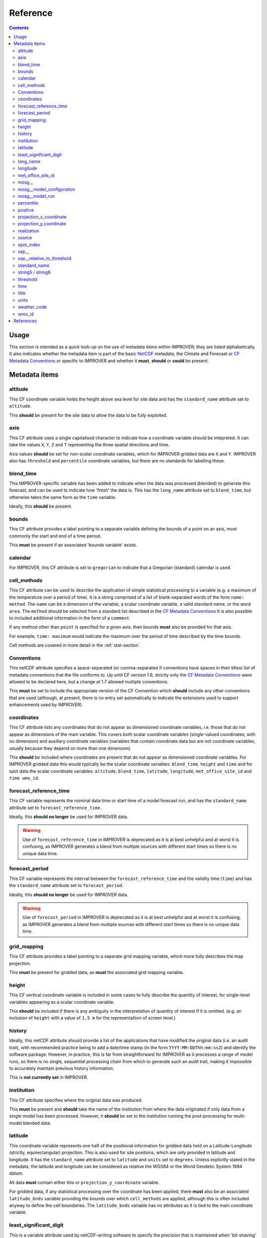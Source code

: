 Reference
=========

.. contents:: Contents
    :depth: 3

Usage
-----

This section is intended as a quick look-up on the use of metadata items
within IMPROVER; they are listed alphabetically. 
It also indicates whether the metadata item is part of 
the basic `NetCDF`_  metadata,
the Climate and Forecast or `CF Metadata Conventions`_
or specific to IMPROVER
and whether it **must**, **should** or **could** be present.

Metadata items
--------------

altitude
********

This CF coordinate variable holds the height above sea level
for site data
and has the ``standard_name`` attribute set to ``altitude``.

This **should** be present for the site data to allow
the data to be fully exploited.

axis
****

This CF attribute uses a single capitalised character to indicate
how a coordinate variable should be intepreted.
It can take the values ``X``, ``Y``, ``Z`` and ``T``
representing the three spatial directions and time.

Axis values **should** be set for non-scalar coordinate variables,
which for IMPROVER gridded data are ``X`` and ``Y``.
IMPROVER also has ``threshold`` and ``percentile`` 
coordinate variables, but there are no standards for labelling these.

blend_time
**********

This IMPROVER-specific variable 
has been added to indicate when the data was processed (blended)
to generate this forecast, and can be used to indicate how 'fresh'
the data is.
This has the ``long_name`` attribute set to ``blend_time``,
but otherwise takes the same form as the ``time`` variable.

Ideally, this **should** be present.

bounds
******

This CF attribute provides a label pointing to a separate
variable defining the bounds of a point on an axis,
most commonly the start and end of a time period.

This **must** be present if an associated 'bounds variable' exists.

calendar
********

For IMPROVER, this CF attribute is set to ``gregorian`` to indicate
that a Gregorian (standard) calendar is used.

cell_methods
************

This CF attribute can be used to describe the application of simple
statistical processing to a variable 
(e.g. a maximum of the temperature over a period of time).
It is a string comprised of a list of blank-separated words of the form
``name: method``.
The ``name`` can be a dimension of the variable, a scalar coordinate variable,
a valid standard name, or the word ``area``.
The ``method`` should be selected from a standard list 
described in the `CF Metadata Conventions`_ 
It is also possible to included additional information
in the form of a ``comment``

If any method other than ``point`` is specified for a given axis,
then bounds **must** also be provided for that axis.

For example, ``time: maximum`` would indicate the maximum 
over the period of time described by the time bounds.

Cell methods are covered in more detail in the :ref:`stat-section`.

Conventions
***********

This netCDF attribute specifies a space-separated
(or comma-separated if conventions have spaces in their titles) 
list of metadata conventions that the file conforms to.
Up until CF version 1.6, 
strictly only the `CF Metadata Conventions`_ were allowed to be declared here,
but a change at 1.7 allowed multiple conventions. 

This **must** be set to include the appropriate version of the CF Convention
which **should** include any other conventions that are used
(although, at present, there is no entry set automatically to indicate the
extensions used to support enhancements used by IMPROVER).

coordinates
***********

This CF attribute lists any coordinates that do not appear as
dimensioned coordinate variables, 
i.e. those that do not appear as dimensions of the main variable. 
This covers both scalar coordinate variables
(single-valued coordinates, with no dimension)
and auxillary coordinate variables
(variables that contain coordinate data but are not coordinate variables,
usually because they depend on more than one dimension).

This **should** be included where coordinates are present that
do not appear as dimensioned coordinate variables.
For IMPROVER gridded data this would typically be the
scalar coordinate variables:
``blend_time``, ``height`` and ``time`` 
and for spot data the scalar coordinate variables:
``altitude``, ``blend_time``, ``latitude``, ``longitude``, 
``met_office_site_id`` and ``time wmo_id``.

forecast_reference_time
***********************
    
This CF variable represents the nominal data time or start time of a
model forecast run,
and has the ``standard_name`` attribute set to ``forecast_reference_time``.

Ideally, this **should no longer** be used for IMPROVER data.

.. warning::

    Use of ``forecast_reference_time`` in IMPROVER is deprecated
    as it is at best unhelpful and at worst it is confusing,
    as IMPROVER generates a blend from multiple sources
    with different start times so there is no unique data time.

forecast_period
***************

This CF variable represents the interval between
the ``forecast_reference_time`` and the validity time (``time``)
and has the ``standard_name`` attribute set to ``forecast_period``.

Ideally, this **should no longer** be used for IMPROVER data.

.. warning::

    Use of ``forecast_period`` in IMPROVER is deprecated
    as it is at best unhelpful and at worst it is confusing,
    as IMPROVER generates a blend from multiple sources
    with different start times so there is no unique data time.

grid_mapping
************

This CF attribute provides a label pointing to a separate 
grid mapping variable, which more fully describes the map projection. 

This **must** be present for gridded data,
as **must** the associated grid mapping variable.

height
******

This CF vertical coordinate variable is included in some
cases to fully describe the quantity of interest,
for single-level variables appearing as a scalar coordinate variable.

This **should** be included if there is any ambiguity in the interpretation
of quantity of interest if it is omitted.
(e.g. an inclusion of ``height`` with a value of ``1.5 m``
for the representatiion of screen level.) 

history
*******

Ideally, this netCDF attribute should provide a list of the applications
that have modified the original data (i.e. an audit trail),
with recommended practice being to add a date/time stamp
(in the form ``YYYY-MM-DDThh:mm:ssZ``) and identify the software package.
However, in practice, this is far from straightforward for IMPROVER
as it processes a range of model runs,
so there is no single, sequential processing chain
from which to generate such an audit trail,
making it impossible to accurately maintain previous history information.

This is **not currently set** in IMPROVER.

institution
***********

This CF attribute specifies where the original data was produced.

This **must** be present and **should** take the name of the institution from
where the data originated if only data from a single model has been processed.
However, it **should** be set to the institution running the post-processing
for multi-model blended data.

latitude
********

This coordinate variable represents one half of the positional
information for gridded data held on a
Latitude-Longitude (strictly, equirectangular) projection.
This is also used for site positions, which are only provided
in latitude and longitude.
It has the ``standard_name`` attribute set to ``latitude``
and ``units`` set to ``degrees``.
Unless explicitly stated in the metadata,
the latitude and longitude can be considered as relative the WGS84
or the World Geodetic System 1984 datum.

All data **must** contain either this or ``projection_y_coordinate`` variable.

For gridded data, if any statistical processing over the coordinate 
has been applied,
there **must** also be an associated ``latitude_bnds`` variable
providing the bounds over which ``cell_methods`` are applied,
although this is often included anyway to define the cell boundaries.
The ``latitude_bnds`` variable has no attributes as it is tied to the 
main coordinate variable.

least_significant_digit
***********************

This is a variable attribute used by netCDF-writing software to
specify the precision that is maintained when 'bit-shaving'
is applied to provide improved file compression.
The example value of ``3LL`` indicates that a precision of 3 decimal places
is preserved, i.e. values precise to the nearest 0.001.
As 'bit-shaving' is zeroing bits
(that are providing an unrequired level precision),
this would actually be implemented as the power of 2 nearest 0.001.

This is usually included automatically where the precision is limited.

The driver for the use of 'bit-shaving' is that although it requires
no extension to the software to read the data (the number formats
in the file are not changed), it facilitates more effective 
reduction in file size, when lossless compression is applied.

long_name
*********

This netCDF-specific variable attribute provides
a descriptive name that is not governed by CF.
If a `CF Standard Name`_ exists for the quantity, 
this should be used and the ``long_name`` is usually omitted.s

A ``standard_name`` or ``long_name`` **must** be present. 

longitude
*********

This coordinate variable represents one half of the positional
information for gridded data held on a
Latitude-Longitude (strictly, equirectangular) projection.
This is also used for site positions, which are only provided
in latitude and longitude.
It has the ``standard_name`` attribute set to ``longitude``
and ``units`` set to ``degrees``.
Unless explicitly stated in the metadata,
the latitude and longitude can be considered as relative the WGS84
or the World Geodetic System 1984 datum.

All data **must** contain either this or ``projection_x_coordinate`` variable.

For gridded data, if any statistical processing over the coordinate 
has been applied,
there **must** also be an associated ``longitude_bnds`` variable
providing the bounds over which ``cell_methods`` are applied,
although this is ofsten included anyway to define the cell boundaries.
The ``longitude_bnds`` variable has no attributes as it is tied to the 
main coordinate variable.

met_office_site_id
******************

This IMPROVER-specific coordinate variable
is an 8-character string, zero-padded ID number
used by the Met Office to label all sites.
Within the IMPROVER code, the name is user configurable,
such that it can be changed for different institutions / indices.

Although this precise variable is not appropriate for most users
other than the Met Office, it is **advisable** to implement
some form of site identification that has unique elements
and is complete. 

mosg\__
*******

This is intended to indicate a MOSG (Met Office standard grid)
namespace.
It prefixes attributes to show that they are separate from the 
`CF Metadata Conventions`_ attributes.

mosg__model_configuration
*************************

This is an IMPROVER-specific global attribute and
provides a space-separated list of model identifiers
denoting which sources have contributed to the blend.
The naming is fairly arbitary, but at the Met Office
we have chosen to indicate the models in a coded form:

   * ``gl`` = global model
   * ``uk`` = high-resolution UK domain model
   * ``nc`` = (extrapolation-based) nowcast

with a secondary component indicating whether the 
source is deterministic (``det``) or an ensemble (``ens``).
   
For example, ``uk_ens`` indicates our UK ensemble model, MOGREPS-UK.

mosg__model_run
***************

This is an IMPROVER-specific global attribute
which extends the information provided by
``mosg__model_configuration``, to detail the contribution 
of specific model runs (also known as cycles) to the blend. 
This is represented as a list of new line (``\n``) separated
composite entries of the form:

   ``model identifier:cycle time in format yyyymmddTHHMMZ:weight``

percentile
**********

This is an IMPROVER-specific coordinate variable that holds
the set of percentile levels for which values of the variable of
interest are generated.
It has a ``long_name`` attribute set to ``percentile``
and a ``units`` attribute set to ``%``

This **must** be present for percentile variables.

positive
********

Indicates the direction in which values of the vertical coordinate increase,
i.e. where the vertical coordinate is pressure,
the ``positive`` attribute is ``down``.

This **should** be present for vertical coordinates.

projection_x_coordinate
***********************

This coordinate variable represents one half of the positional
information for gridded data held on non-Latitude-Longitude projections.
For example, the Met Office uses a Lambert azimuthal equal area (LAEA) 
projection for the IMPROVER UK domain.
It has a ``standard_name`` attribute set to ``projection_x_coordinate``,
and in the case of the LAEA projection,
the ``units`` attribute is set to ``m``. 

This **must** be provided for gridded data
on a non-Latitude-Longitude projection.
For gridded data, if any statistical processing over the coordinate 
has been applied,
there **must** also be an associated ``projection_x_coordinate_bnds`` variable
providing the bounds over which ``cell_methods`` are applied,
although this is often included anyway to define the cell boundaries.
The ``projection_x_coordinate_bnds`` variable has no attributes
as it is tied to the main coordinate variable.

.. note::
    
    For Met Office data using Lambert azimuthal equal area (LAEA) projection,
    the coordinate can be considered as relative to ETRS89
    or the European Terrestrial Reference System 1989 
    although this is not explicit in the metadata.
    The European Terrestrial Reference System 1989 is a a datum
    based on WGS84, but fixed on 1-Jan-1989
    to be anchored to the Eurasian continental plate. 
    This is realised through a TRF
    (the European Terrestrial Reference Frame or ETRF).
    ETRS89 is ideal for a Europe-wide consistent mapping and datasets,
    and is an EU INSPIRE directive standard.
    In practice, it is close enough to WGS84 to make no difference
    for most applications of post-processed meteorological data.

projection_y_coordinate
***********************

This coordinate variable represents one half of the positional
information for gridded data held on non-Latitude-Longitude projections.
For example, the Met Office uses a Lambert azimuthal equal area (LAEA) grid 
for the IMPROVER UK domain.
It has a ``standard_name`` attribute set to ``projection_y_coordinate``,
and in the case of the LAEA projection,
the ``units`` attribute is set to ``m``. 

This **must** be provided for gridded data
on a non-Latitude-Longitude projection.
For gridded data, if any statistical processing over the coordinate 
has been applied,
there **must** also be an associated ``projection_y_coordinate_bnds`` variable
providing the bounds over which ``cell_methods`` are applied,
although this is often included anyway to define the cell boundaries.
The ``projection_y_coordinate_bnds`` variable has no attributes
as it is tied to the main coordinate variable.

realization
***********

This CF coordinate variable is used for indexing ensemble members
and has the ``standard_name`` attribute set to ``realization``.
This is not usually seen in the metadata of IMPROVER output files,
IMPROVER usually generates probabilities of exceedance or percentiles.
However, it will be seen in the input file metadata
and may be seen in the output data ``cell_methods``
where processing has been applied over realizations
(e.g. ``realization: mean`` for mean wind direction).
By convention, realization zero is the unperturbed or control member.

source
******

This CF attribute specifies the method of production of the original data.

This **must** be present and **should** take the value of the original source
of the data (typically an NWP model)
when no significant post-processing has been applied.
However, where significant adjustment of the data has occurred
or a number input sources have been blended,
it **should** be set to ``IMPROVER``.
Often, careful consideration of when it is appropriate to set this
to reference ``IMPROVER`` is required to avoid the metadata being misleading.
It is probably not worth including a version of the IMPROVER software,
unless this can be reliably supplied.

spot_index
**********

This IMPROVER-specific dimension is used as an increasing integer value
index for sites.

ssp\__
******

This is intended to indicate a SPP (statistical post-processing)
namespace.
It prefixes atributes to show that they are separate from the 
`CF Metadata Conventions`_ attributes.

ssp__relative_to_threshold
**************************

This is an IMPROVER-specific varaible attribute
indicating the nature of the threshold inequality for a probability
and takes one of the following four values:

* ``greater_than`` 
* ``greater_than_or_equal_to``
* ``less_than`` 
* ``less_than_or_equal_to``

standard_name
*************

This CF attribute provides a descriptive name
from the governed `CF Standard Name`_ list.
If no ``standard_name`` exists for the quantity, 
a ``long_name`` must be used.

A ``standard_name`` or ``long_name`` **must** be present. 

string5 / string8
*****************

These IMPROVER-specific arbitary constants are used to dimension
the character length of the string variable holding
zero padded WMO identifiers and Met Office identifiers, respectively.

threshold
*********

This is an IMPROVER-specific coordinate variable that holds
the set of values of the variable of interest for which the
probability values are generated.
It has either a ``standard_name`` or ``long_name`` attribute set to 
the of the variable of interest and appropriate ``units``.

This **must** be present for probability variables.

time
****

This CF Variable provides the time at which the parameter value is valid,
and has a ``standard_name`` attribute set to ``time``.
This is an 64-bit integer in ``units`` of ``seconds since 1970-01-01 00:00:00``

This **must** be present.
If any statistical processing over time has been applied
(e.g. accumulation, maxiumum, etc),
there **must** also be ``time_bnds`` variable
providing the time bounds over which ``cell_methods`` are applied.
``time_bnds`` has no attributes as it is tied to the main time variable.

title
*****

This netCDF global attribute provides a succinct description
of what is in the file and should be something that could be used on a plot
to help describe the data. 

This **must** be present, but there is no generally prescribed form
that is must take.

units
*****

This netCDF variable attribute provides the units of measurement for the quantity
in a string form recognised by the Unidata's `UDUNITS package`_

This **must** be present and for IMPROVER this **must** be SI units,
with the exception that ``degrees`` (rather than ``radians``)
are used for wind direction. 
Non-dimensional quantities, such as IMPROVER probabilities,
have units set to ``1``.

weather_code
************

This IMPROVER variable provides a weather code in the form of an integer value.
It has a ``long_name`` attribute set to ``weather_code``
and a ``units`` attribute set to ``1``.
It also has ``weather_code`` and ``weather_code_meaning`` attributes
which can used to map code values to a short description;
the values use for the Met Office IMPROVER implementation are
shown in the table below.

.. csv-table:: Met Office weather codes
   :header: "Code", "Description"
   :widths: 5, 15
   :file: weather_codes.csv


wmo_id
******

This IMPROVER-specific coordinate variable
is a 5-character string, zero-padded ID number for WMO sites.
For non-WMO sites it is set to the string ``None``.
It has a ``long_name`` attribute set to ``wmo_id``.

This is **optional** and only relevant for WMO sites.


References
----------

`CF Metadata Conventions`_

`CF Standard Name`_

`NetCDF`_

`UDUNITS Package`_


.. -----------------------------------------------------------------------------------
.. Links
.. _`CF Metadata Conventions`:
    http://cfconventions.org/

.. _`CF Standard Name`:
    http://cfconventions.org/Data/cf-standard-names/current/build/cf-standard-name-table.html

.. _`NetCDF`:
    https://docs.unidata.ucar.edu/netcdf-c/current/index.html

.. _`UDUNITS Package`:
    https://www.unidata.ucar.edu/software/udunits/